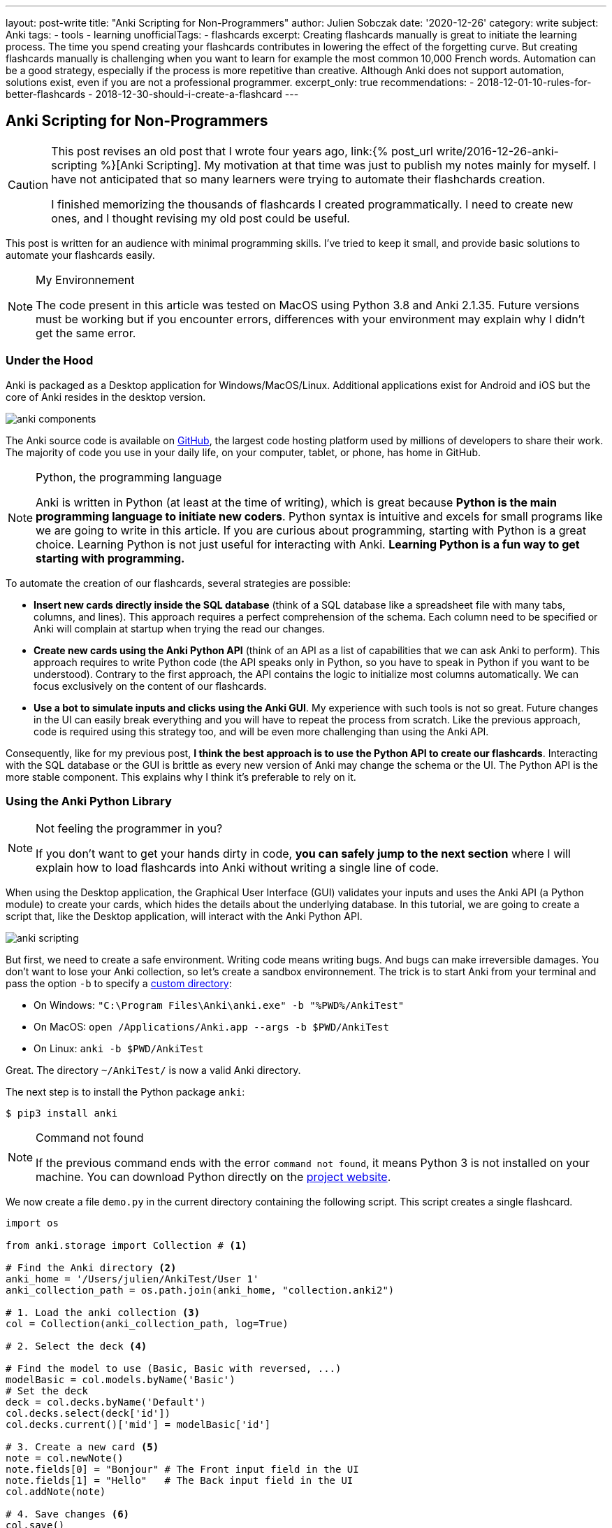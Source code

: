 ---
layout: post-write
title: "Anki Scripting for Non-Programmers"
author: Julien Sobczak
date: '2020-12-26'
category: write
subject: Anki
tags:
  - tools
  - learning
unofficialTags:
  - flashcards
excerpt: Creating flashcards manually is great to initiate the learning process. The time you spend creating your flashcards contributes in lowering the effect of the forgetting curve. But creating flashcards manually is challenging when you want to learn for example the most common 10,000 French words. Automation can be a good strategy, especially if the process is more repetitive than creative. Although Anki does not support automation, solutions exist, even if you are not a professional programmer.
excerpt_only: true
recommendations:
  - 2018-12-01-10-rules-for-better-flashcards
  - 2018-12-30-should-i-create-a-flashcard
---

:page-liquid:
:imagesdir: {{ '/posts_resources/2020-12-26-anki-scripting-for-non-programmers/' | relative_url }}

== Anki Scripting for Non-Programmers

[CAUTION.license]
====
This post revises an old post that I wrote four years ago, link:{% post_url write/2016-12-26-anki-scripting %}[Anki Scripting]. My motivation at that time was just to publish my notes mainly for myself. I have not anticipated that so many learners were trying to automate their flashchards creation.

I finished memorizing the thousands of flashcards I created programmatically. I need to create new ones, and I thought revising my old post could be useful.
====

This post is written for an audience with minimal programming skills. I've tried to keep it small, and provide basic solutions to automate your flashcards easily.

[NOTE]
.My Environnement
====
The code present in this article was tested on MacOS using Python 3.8 and Anki 2.1.35. Future versions must be working but if you encounter errors, differences with your environment may explain why I didn't get the same error.
====

=== Under the Hood

Anki is packaged as a Desktop application for Windows/MacOS/Linux. Additional applications exist for Android and iOS but the core of Anki resides in the desktop version.

image::anki-components.png[]

The Anki source code is available on https://github.com/ankitects/anki[GitHub], the largest code hosting platform used by millions of developers to share their work. The majority of code you use in your daily life, on your computer, tablet, or phone, has home in GitHub.

[NOTE]
.Python, the programming language
====
Anki is written in Python (at least at the time of writing), which is great because *Python is the main programming language to initiate new coders*. Python syntax is intuitive and excels for small programs like we are going to write in this article. If you are curious about programming, starting with Python is a great choice. Learning Python is not just useful for interacting with Anki. *Learning Python is a fun way to get starting with programming.*
====

To automate the creation of our flashcards, several strategies are possible:

* *Insert new cards directly inside the SQL database* (think of a SQL database like a spreadsheet file with many tabs, columns, and lines). This approach requires a perfect comprehension of the schema. Each column need to be specified or Anki will complain at startup when trying the read our changes.
* *Create new cards using the Anki Python API* (think of an API as a list of capabilities that we can ask Anki to perform). This approach requires to write Python code (the API speaks only in Python, so you have to speak in Python if you want to be understood). Contrary to the first approach, the API contains the logic to initialize most columns automatically. We can focus exclusively on the content of our flashcards.
* *Use a bot to simulate inputs and clicks using the Anki GUI*. My experience with such tools is not so great. Future changes in the UI can easily break everything and you will have to repeat the process from scratch. Like the previous approach, code is required using this strategy too, and will be even more challenging than using the Anki API.

Consequently, like for my previous post, *I think the best approach is to use the Python API to create our flashcards*. Interacting with the SQL database or the GUI is brittle as every new version of Anki may change the schema or the UI. The Python API is the more stable component. This explains why I think it's preferable to rely on it.


=== Using the Anki Python Library

[NOTE]
.Not feeling the programmer in you?
====
If you don't want to get your hands dirty in code, *you can safely jump to the next section* where I will explain how to load flashcards into Anki without writing a single line of code.
====

When using the Desktop application, the Graphical User Interface (GUI) validates your inputs and uses the Anki API (a Python module) to create your cards, which hides the details about the underlying database. In this tutorial, we are going to create a script that, like the Desktop application, will interact with the Anki Python API.

image::anki-scripting.png[]

But first, we need to create a safe environment. Writing code means writing bugs. And bugs can make irreversible damages. You don't want to lose your Anki collection, so let's create a sandbox environnement. The trick is to start Anki from your terminal and pass the option `-b` to specify a https://docs.ankiweb.net/#/files?id=startup-options[custom directory]:

* On Windows: `"C:\Program Files\Anki\anki.exe" -b "%PWD%/AnkiTest"`
* On MacOS: `open /Applications/Anki.app --args -b $PWD/AnkiTest`
* On Linux: `anki -b $PWD/AnkiTest`

Great. The directory `~/AnkiTest/` is now a valid Anki directory.

The next step is to install the Python package `anki`:

[source,shell]
----
$ pip3 install anki
----

[NOTE]
.Command not found
====
If the previous command ends with the error `command not found`, it means Python 3 is not installed on your machine. You can download Python directly on the link:https://www.python.org/downloads/[project website].
====

We now create a file `demo.py` in the current directory containing the following script. This script creates a single flashcard.

[source,python]
----
import os

from anki.storage import Collection # <1>

# Find the Anki directory <2>
anki_home = '/Users/julien/AnkiTest/User 1'
anki_collection_path = os.path.join(anki_home, "collection.anki2")

# 1. Load the anki collection <3>
col = Collection(anki_collection_path, log=True)

# 2. Select the deck <4>

# Find the model to use (Basic, Basic with reversed, ...)
modelBasic = col.models.byName('Basic')
# Set the deck
deck = col.decks.byName('Default')
col.decks.select(deck['id'])
col.decks.current()['mid'] = modelBasic['id']

# 3. Create a new card <5>
note = col.newNote()
note.fields[0] = "Bonjour" # The Front input field in the UI
note.fields[1] = "Hello"   # The Back input field in the UI
col.addNote(note)

# 4. Save changes <6>
col.save()
----
<1> This code references the Python module that we installed with the previous command `pip3`.
<2> This code determines the Anki directory to use. For this test, we use the path to our sandbox environnement. Make sure the path you specify really exists and use an absolute path (not a path like `./AnkiTest`).
<3> This code is equivalent to opening the Anki application.
<4> This code is equivalent to clicking on a deck on the main screen. This way, when we will create new flashcards, they will belong to this deck.
<5> This code has the same effect as clicking on the button "Add" and fill in the form.
<6> This code has the same effect as exiting the Anki application.

Then, run the script:

[source,shell]
----
$ python3 demo.py
----

Our Anki collection has been updated. You can reopen Anki from the terminal as before to select your sandbox environment. A new flashcard will be present!

image::anki-new-flashcard.png[]

[NOTE]
.Help! Anki Desktop failed at startup.
====
The Python script uses the Anki Python module installed using the command `pip3`. This command has installed the latest version of the Anki package. This installation is completely independent of the Anki Desktop installation.

If your version of Anki Desktop is outdated, Anki may complain. Indeed, this version may not understand the changes done by a later Anki version. This problem is well known among developers and is called link:https://en.wikipedia.org/wiki/Forward_compatibility[forward compatibility]. In practice, most programs support backward compatibility (Anki knows how to load a collection created by an older version) but few support forward compatibility (Anki ignores how to load a collection created by a future version).

image::anki-compatibility.png[]

If Anki complain at startup, try to update Anki Desktop to the latest available version so you can read any collection created by any version of Anki.
====

Great! We created a single flashcard. Using basic Python syntax, it is possible to extend the script to create a lot of flashcards. Here is a different version using a global array containing the flashcards to create:

[source,python]
----
# batch.py
import os

from anki.storage import Collection

notes = [ # <1>
  {
    "Front": "Bonjour",
    "Back": "Hello",
  },
  {
    "Front": "Merci",
    "Back": "Thank you",
  },
  # Thousands of additional notes...
]

# Find the Anki directory
anki_home = '/Users/julien/AnkiTest/User 1'
anki_collection_path = os.path.join(anki_home, "collection.anki2")

# 1. Load the anki collection
col = Collection(anki_collection_path, log=True)

# 2. Select the deck
modelBasic = col.models.byName('Basic')
deck = col.decks.byName('Default')
col.decks.select(deck['id'])
col.decks.current()['mid'] = modelBasic['id']

# 3. Create the cards
for current_note in notes: # <2>
  note = col.newNote()
  note.fields[0] = current_note["Front"]
  note.fields[1] = current_note["Back"]
  col.addNote(note)

# 4. Save changes
col.save()
----
<1> Create a variable containing all the notes to create.
<2> Iterate over this variable and create the notes as before.

Run the script:

[source,shell]
----
$ python3 batch.py
----

Reopen Anki. You now have more cards to review!

That's all for the programming stuff. The next section applies the same logic and presents a small utility I created so that you don't need to write Python code.


=== Hiding the Anki Python Library behind a CLI

The Anki library code is published as a Python package, a way for developers to share and reuse code. When we run the command `pip3 install anki` in the previous section, we use the de factor standard tool in Python to install a package locally. This means we can now create a Python program that reuses the Anki code as we did in the previous section.

To avoid writing the same code every time, I published another package that I named link:https://pypi.org/project/anki-cli-unofficial/[`anki-cli-unofficial`]. A package can use other packages, which is called dependencies in programming jargon and is probably the biggest challenge for any developers. My package depends logically on the package `anki` and instead of storing the content of the flashcards directly in the code, the script asks for an input file. Let's try it!

To install the pip package:

[source,shell]
----
$ pip install anki-cli-unofficial
----

[NOTE]
.Dependency Hell
====
When installing this package, you will also install its dependencies like `anki`. If the command fails, it probably means one of the dependencies had changed in an unexpected way. For example, at the time of writing, this command is broken using Python 3.9 as Anki hasn't still published a package compatible with this newer version of Python. This problem will probably be solved at the time you are reading this post.
====

After installation, a new command `anki-cli-unofficial` is available from your terminal. You don't need to launch `python3` as we did until now. We called such a program a command-line interface (CLI).

[source,shell]
----
$ anki-cli-unofficial load -h

usage: anki-cli-unofficial load [-h]
                                [--anki-dir ANKI_DIR]
                                [--media-dir MEDIA_DIR]
                                [--deck DECK]
                                input_file
                                output_file

positional arguments:
  input_file            file containing the flashcards to create
  output_file           Anki generated archive filepath

optional arguments:
  -h, --help            show this help message and exit
  --anki-dir ANKI_DIR   Anki user directory (Default to a temp directory)
  --media-dir MEDIA_DIR local directory containing the medias referenced in
                        input_file
  --deck DECK           deck name in which to create flashcards
----

The CLI supports a single command `load`. This command accepts various arguments but for this article, we can focus only on the two required ones:

- `input_file`: A YAML file containing the content of your flashcards to create. (This file must exist.)
- `output_file`: The filename that the CLI will use to create the Anki archive. (This file doesn't have to exist and be will overriden otherwise.)

==== Editing the input file

Here is an example of a valid input file containing French words and expressions (the file is named `french.yml`):

[source,yaml]
----
# An example using only text
- type: Basic
  tags: [idiom]
  fields:
    Front: 'Avoir la banane! <small>idiom</small>'
    Back: 'To feel great. (literally: <em>to have the banana<em>)'

# An example playing a sound when the back card is displayed
- type: Basic
  tags: [word]
  fields:
    Front: 'Bonjour <small>interj.</small>'
    Back: >
      [sound:bonjour.mp3]
      Hello <small>interj.</small>

# An example using a picture
- type: Basic
  tags: [word]
  fields:
    Front: '<img src="car.jpg" />'
    Back: Voiture <small>n.</small>
----

NOTE: The note fields can reference medias using the usual Anki syntax (`<img src="..."/>` for images and `[sound:...]` for sounds). The CLI will try to load these files into the Anki medias database.

The file is a link:https://en.wikipedia.org/wiki/YAML[YAML] file. YAML is popular among developers and can be considered like a supercharged CSV or TXT file. Check link:https://en.wikipedia.org/wiki/YAML[the Wikipedia page] if you have never used this format before. The syntax is easy to grasp if you have a good text editor, which will ensure only spaces are used and not tabulations.

The CLI expects the YAML file to respect a given format:

[source,yaml]
----
- type: Basic        # Required (the name of the note type as displayed in Anki)
  tags: [tag1, tag2] # Optional (a list of tags to add to this note)
  fields:            # Required (the ORDERED fields as listed in Anki Desktop)
    Field1: "The content of the field named Field1. <i>HTML is supported</i>."
    Field2: >
      The content of the field named Field2.
      YAML has several syntaxes to include a large text value.
      Check this website https://yaml-multiline.info/ for more information.
----

There are several strategies to create your input file:

* **Manually**. Open your favorite text editor, and start writing, copying/pasting text from the Internet, and editing the content.
* **Programmatically**. Open your favorite code editor, and write a small program to generate the YAML file. You can use any language, not just Python, even if personally, I love using Python for such scripts.


==== Running the CLI

Let's load the file `french.yml`:

[source,shell]
----
$ anki-cli-unofficial load french.yml french.apkg
----

When running this command, the CLI creates a new temporary Anki directory. It does not work directly on your Anki collection. There are limitations with such an approach. For example, you are limited to the default Anki note types (`Basic`, `Basic (with reversed card)`, `Basic (optional reversed card)`, `Cloze`). The main advantage is the command is safe. It will not trash your flashcards due to a bug.

[NOTE]
.Bypassing the sandbox environment
====
The option `--anki-dir` can be used to specify your main Anki directory (and thus reference your custom note types). Use it only if you are confident in what you are doing and if you have done a complete backup of your whole Anki directory!
====

The command outputs useful informations:

[source,shell]
----
$ anki-cli-unofficial load french.yaml french.apkg

📂 Opening Anki collection...
🔍 Loading 'french.yaml' into the deck 'Default'...
	- copying media file 'bonjour.mp3'
	- copying media file 'car.jpg'
💾 Saving Anki collection...
👍 Done
👉 Anki collection can be opened using the following command:
        open /Applications/Anki.app --args -b /var/folders/tmpn8rl4l2w # <1>
👉 Anki Archive is available here: ./french.apkg # <2>
----
<1> The CLI displays a valid command to run locally if you want to inspect the sandbox directory using the Anki Desktop application. This is a good way to validate that your flashcards have correctly been generated.
<2> The CLI displays the location of the Anki archive file containing your flashcards. This is the file to import in your collection when running Anki without option.

We also notice based on the command output that the CLI tries to load the media files referenced in our input file. By default, the CLI expects the file to be present in the current directory. You can specifiy a different directory using the option `--media-dir`:

[source,shell]
----
$ ls path/to/medias
bonjour.mp3   car.jpg

$ anki-cli-unofficial load --media-dir path/to/medias/ french.yaml french.apkg
----

The generation process is summarized in the following video:

// image::cli.gif[title=Using the CLI to generate an Anki package]
video::cli.mp4[width=800]
_(link:{{ '/posts_resources/2020-12-26-anki-scripting-for-non-programmers/cli.mp4' | relative_url }}[Download the video])_

==== Importing the output file

The CLI generates a new file in the current directory (`french.apkg` in the previous example). This file is a valid Anki package like the ones you can download from the link:https://ankiweb.net/shared/decks/[Anki website].

To import your flashcards, open Anki without option to load your main collection. From the main screen, use the "Import file" button to load the file `french.apkg` into Anki.

Note that when importing an archive, Anki expects the archive to be self-containing. For example, if you have generated flashcards using the note type `Basic`, Anki will recreate a new type `Basic-XXXX` when importing the archive. You may have to do post-processing as illustrated in the following video:

// image::import.gif[title=Import the Anki package into your collection]
video::import.mp4[width=800]
_(link:{{ '/posts_resources/2020-12-26-anki-scripting-for-non-programmers/import.mp4' | relative_url }}[Download the video])_

== Next Step

The next step for you is to find something to learn that requires automation. Don't create too many flashcards if you are not sure to review them. Observing the number of cards to review increasing with time is the best way to completely stop using Anki. Learn what is interesting you the most at the present moment. And repeat.
